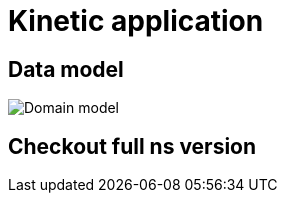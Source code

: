 = Kinetic application

== Data model

image::images/domain.model.png[Domain model]


== Checkout full ns version

